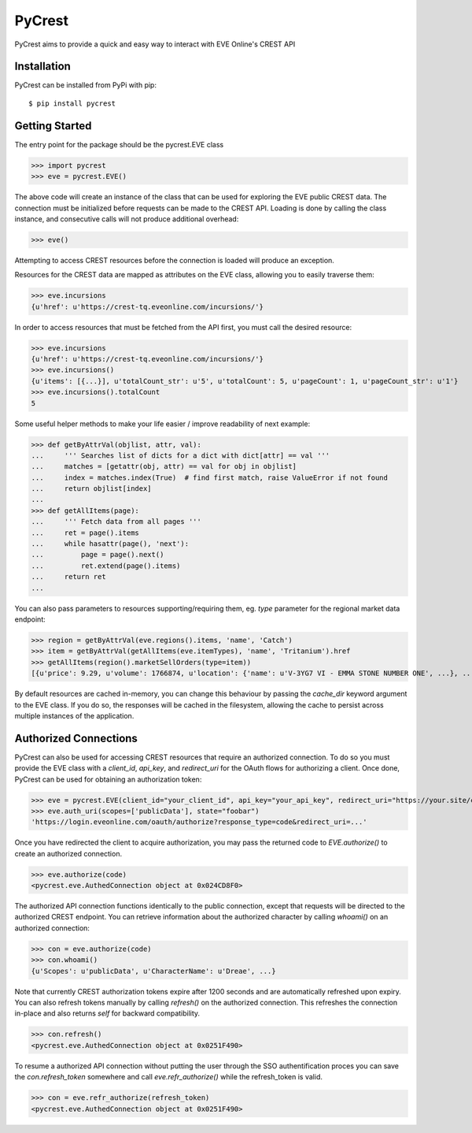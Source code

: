 =======
PyCrest
=======

PyCrest aims to provide a quick and easy way to interact with EVE Online's CREST API

Installation
============

PyCrest can be installed from PyPi with pip::

    $ pip install pycrest


Getting Started
===============

The entry point for the package should be the pycrest.EVE class

.. highlight:: python

>>> import pycrest
>>> eve = pycrest.EVE()

.. highlight:: none

The above code will create an instance of the class that can be used for exploring the EVE public CREST data.  The
connection must be initialized before requests can be made to the CREST API.  Loading is done by calling the class
instance, and consecutive calls will not produce additional overhead:

.. highlight:: python

>>> eve()

.. highlight:: none

Attempting to access CREST resources before the connection is loaded will produce an exception.

Resources for the CREST data are mapped as attributes on the EVE class, allowing you to easily traverse them:

.. highlight:: python

>>> eve.incursions
{u'href': u'https://crest-tq.eveonline.com/incursions/'}

.. highlight:: none

In order to access resources that must be fetched from the API first, you must call the
desired resource:

.. highlight:: python

>>> eve.incursions
{u'href': u'https://crest-tq.eveonline.com/incursions/'}
>>> eve.incursions()
{u'items': [{...}], u'totalCount_str': u'5', u'totalCount': 5, u'pageCount': 1, u'pageCount_str': u'1'}
>>> eve.incursions().totalCount
5

.. highlight:: none

Some useful helper methods to make your life easier / improve readability of next example:

.. highlight:: python

>>> def getByAttrVal(objlist, attr, val):
...     ''' Searches list of dicts for a dict with dict[attr] == val '''
...     matches = [getattr(obj, attr) == val for obj in objlist]
...     index = matches.index(True)  # find first match, raise ValueError if not found
...     return objlist[index]
...
>>> def getAllItems(page):
...     ''' Fetch data from all pages '''
...     ret = page().items
...     while hasattr(page(), 'next'):
...         page = page().next()
...         ret.extend(page().items)
...     return ret
...

.. highlight:: none

You can also pass parameters to resources supporting/requiring them, eg. `type` parameter for the regional
market data endpoint:

.. highlight:: python

>>> region = getByAttrVal(eve.regions().items, 'name', 'Catch')
>>> item = getByAttrVal(getAllItems(eve.itemTypes), 'name', 'Tritanium').href
>>> getAllItems(region().marketSellOrders(type=item))
[{u'price': 9.29, u'volume': 1766874, u'location': {'name': u'V-3YG7 VI - EMMA STONE NUMBER ONE', ...}, ...}, ... ]

.. highlight:: none

By default resources are cached in-memory, you can change this behaviour by passing the `cache_dir` keyword
argument to the EVE class.  If you do so, the responses will be cached in the filesystem, allowing the cache
to persist across multiple instances of the application.

Authorized Connections
======================

PyCrest can also be used for accessing CREST resources that require an authorized connection.  To do so you must
provide the EVE class with a `client_id`, `api_key`, and `redirect_uri` for the OAuth flows for authorizing a client.
Once done, PyCrest can be used for obtaining an authorization token:

.. highlight:: python

>>> eve = pycrest.EVE(client_id="your_client_id", api_key="your_api_key", redirect_uri="https://your.site/crest")
>>> eve.auth_uri(scopes=['publicData'], state="foobar")
'https://login.eveonline.com/oauth/authorize?response_type=code&redirect_uri=...'

.. highlight:: none

Once you have redirected the client to acquire authorization, you may pass the returned code to `EVE.authorize()` to
create an authorized connection.

.. highlight:: python

>>> eve.authorize(code)
<pycrest.eve.AuthedConnection object at 0x024CD8F0>

.. highlight:: none

The authorized API connection functions identically to the public connection, except that requests will be directed
to the authorized CREST endpoint.  You can retrieve information about the authorized character by calling `whoami()`
on an authorized connection:

.. highlight:: python

>>> con = eve.authorize(code)
>>> con.whoami()
{u'Scopes': u'publicData', u'CharacterName': u'Dreae', ...}

.. highlight:: none

Note that currently CREST authorization tokens expire after 1200 seconds and are automatically refreshed upon expiry.
You can also refresh tokens manually by calling `refresh()` on the authorized connection. This refreshes the connection
in-place and also returns `self` for backward compatibility.

.. highlight:: python

>>> con.refresh()
<pycrest.eve.AuthedConnection object at 0x0251F490>

.. highlight:: none

To resume a authorized API connection without putting the user through the SSO authentification proces you can save the `con.refresh_token` somewhere and call `eve.refr_authorize()` while the refresh_token is valid.

.. highlight:: python

>>> con = eve.refr_authorize(refresh_token)
<pycrest.eve.AuthedConnection object at 0x0251F490>

.. highlight:: none
